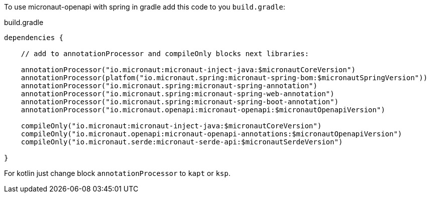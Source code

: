 To use micronaut-openapi with spring in gradle add this code to you `build.gradle`:

.build.gradle
[source,groovy]
----
dependencies {

    // add to annotationProcessor and compileOnly blocks next libraries:

    annotationProcessor("io.micronaut:micronaut-inject-java:$micronautCoreVersion")
    annotationProcessor(platfom("io.micronaut.spring:micronaut-spring-bom:$micronautSpringVersion"))
    annotationProcessor("io.micronaut.spring:micronaut-spring-annotation")
    annotationProcessor("io.micronaut.spring:micronaut-spring-web-annotation")
    annotationProcessor("io.micronaut.spring:micronaut-spring-boot-annotation")
    annotationProcessor("io.micronaut.openapi:micronaut-openapi:$micronautOpenapiVersion")

    compileOnly("io.micronaut:micronaut-inject-java:$micronautCoreVersion")
    compileOnly("io.micronaut.openapi:micronaut-openapi-annotations:$micronautOpenapiVersion")
    compileOnly("io.micronaut.serde:micronaut-serde-api:$micronautSerdeVersion")

}
----

For kotlin just change block `annotationProcessor` to `kapt` or `ksp`.
